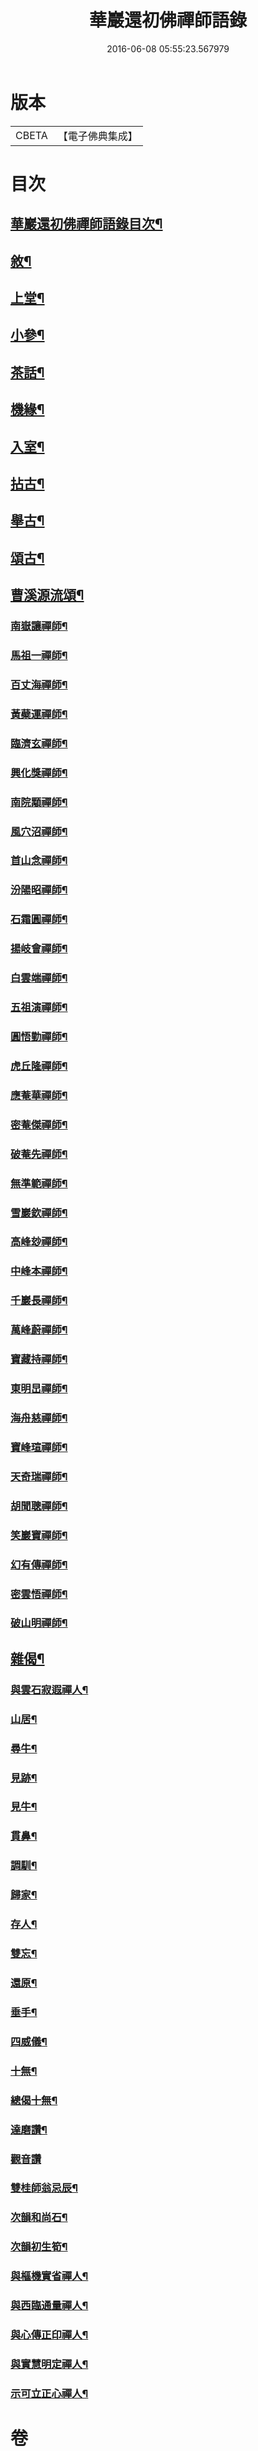 #+TITLE: 華巖還初佛禪師語錄 
#+DATE: 2016-06-08 05:55:23.567979

* 版本
 |     CBETA|【電子佛典集成】|

* 目次
** [[file:KR6q0518_001.txt::001-0653a1][華巖還初佛禪師語錄目次¶]]
** [[file:KR6q0518_001.txt::001-0653a21][敘¶]]
** [[file:KR6q0518_001.txt::001-0653c4][上堂¶]]
** [[file:KR6q0518_001.txt::001-0657a19][小參¶]]
** [[file:KR6q0518_001.txt::001-0658a5][茶話¶]]
** [[file:KR6q0518_002.txt::002-0658b3][機緣¶]]
** [[file:KR6q0518_002.txt::002-0659a12][入室¶]]
** [[file:KR6q0518_002.txt::002-0659c10][拈古¶]]
** [[file:KR6q0518_002.txt::002-0659c24][舉古¶]]
** [[file:KR6q0518_002.txt::002-0659c30][頌古¶]]
** [[file:KR6q0518_002.txt::002-0661c14][曹溪源流頌¶]]
*** [[file:KR6q0518_002.txt::002-0661c15][南嶽讓禪師¶]]
*** [[file:KR6q0518_002.txt::002-0661c18][馬祖一禪師¶]]
*** [[file:KR6q0518_002.txt::002-0661c20][百丈海禪師¶]]
*** [[file:KR6q0518_002.txt::002-0661c23][黃蘗運禪師¶]]
*** [[file:KR6q0518_002.txt::002-0661c26][臨濟玄禪師¶]]
*** [[file:KR6q0518_002.txt::002-0661c29][興化獎禪師¶]]
*** [[file:KR6q0518_002.txt::002-0662a2][南院顒禪師¶]]
*** [[file:KR6q0518_002.txt::002-0662a5][風穴沼禪師¶]]
*** [[file:KR6q0518_002.txt::002-0662a8][首山念禪師¶]]
*** [[file:KR6q0518_002.txt::002-0662a11][汾陽昭禪師¶]]
*** [[file:KR6q0518_002.txt::002-0662a14][石霜圓禪師¶]]
*** [[file:KR6q0518_002.txt::002-0662a17][揚岐會禪師¶]]
*** [[file:KR6q0518_002.txt::002-0662a20][白雲端禪師¶]]
*** [[file:KR6q0518_002.txt::002-0662a23][五祖演禪師¶]]
*** [[file:KR6q0518_002.txt::002-0662a26][圓悟勤禪師¶]]
*** [[file:KR6q0518_002.txt::002-0662a29][虎丘隆禪師¶]]
*** [[file:KR6q0518_002.txt::002-0662b2][應菴華禪師¶]]
*** [[file:KR6q0518_002.txt::002-0662b5][密菴傑禪師¶]]
*** [[file:KR6q0518_002.txt::002-0662b8][破菴先禪師¶]]
*** [[file:KR6q0518_002.txt::002-0662b11][無準範禪師¶]]
*** [[file:KR6q0518_002.txt::002-0662b14][雪巖欽禪師¶]]
*** [[file:KR6q0518_002.txt::002-0662b17][高峰玅禪師¶]]
*** [[file:KR6q0518_002.txt::002-0662b20][中峰本禪師¶]]
*** [[file:KR6q0518_002.txt::002-0662b23][千巖長禪師¶]]
*** [[file:KR6q0518_002.txt::002-0662b26][萬峰蔚禪師¶]]
*** [[file:KR6q0518_002.txt::002-0662b29][寶藏持禪師¶]]
*** [[file:KR6q0518_002.txt::002-0662c2][東明旵禪師¶]]
*** [[file:KR6q0518_002.txt::002-0662c4][海舟慈禪師¶]]
*** [[file:KR6q0518_002.txt::002-0662c7][寶峰瑄禪師¶]]
*** [[file:KR6q0518_002.txt::002-0662c10][天奇瑞禪師¶]]
*** [[file:KR6q0518_002.txt::002-0662c13][胡聞聰禪師¶]]
*** [[file:KR6q0518_002.txt::002-0662c16][笑巖寶禪師¶]]
*** [[file:KR6q0518_002.txt::002-0662c19][幻有傳禪師¶]]
*** [[file:KR6q0518_002.txt::002-0662c22][密雲悟禪師¶]]
*** [[file:KR6q0518_002.txt::002-0662c25][破山明禪師¶]]
** [[file:KR6q0518_002.txt::002-0662c28][雜偈¶]]
*** [[file:KR6q0518_002.txt::002-0662c29][與雲石寂遐禪人¶]]
*** [[file:KR6q0518_002.txt::002-0663a2][山居¶]]
*** [[file:KR6q0518_002.txt::002-0663a9][尋牛¶]]
*** [[file:KR6q0518_002.txt::002-0663a12][見跡¶]]
*** [[file:KR6q0518_002.txt::002-0663a15][見牛¶]]
*** [[file:KR6q0518_002.txt::002-0663a18][貫鼻¶]]
*** [[file:KR6q0518_002.txt::002-0663a21][調馴¶]]
*** [[file:KR6q0518_002.txt::002-0663a24][歸家¶]]
*** [[file:KR6q0518_002.txt::002-0663a27][存人¶]]
*** [[file:KR6q0518_002.txt::002-0663a30][雙忘¶]]
*** [[file:KR6q0518_002.txt::002-0663b3][還原¶]]
*** [[file:KR6q0518_002.txt::002-0663b6][垂手¶]]
*** [[file:KR6q0518_002.txt::002-0663b9][四威儀¶]]
*** [[file:KR6q0518_002.txt::002-0663b14][十無¶]]
*** [[file:KR6q0518_002.txt::002-0663b25][總偈十無¶]]
*** [[file:KR6q0518_002.txt::002-0663b28][達磨讚¶]]
*** [[file:KR6q0518_002.txt::002-0663b30][觀音讚]]
*** [[file:KR6q0518_002.txt::002-0663c4][雙桂師翁忌辰¶]]
*** [[file:KR6q0518_002.txt::002-0663c11][次韻和尚石¶]]
*** [[file:KR6q0518_002.txt::002-0663c15][次韻初生筍¶]]
*** [[file:KR6q0518_002.txt::002-0663c18][與樞機實省禪人¶]]
*** [[file:KR6q0518_002.txt::002-0663c21][與西臨通量禪人¶]]
*** [[file:KR6q0518_002.txt::002-0663c24][與心傳正印禪人¶]]
*** [[file:KR6q0518_002.txt::002-0663c27][與實慧明定禪人¶]]
*** [[file:KR6q0518_002.txt::002-0663c30][示可立正心禪人¶]]

* 卷
[[file:KR6q0518_001.txt][華巖還初佛禪師語錄 1]]
[[file:KR6q0518_002.txt][華巖還初佛禪師語錄 2]]

